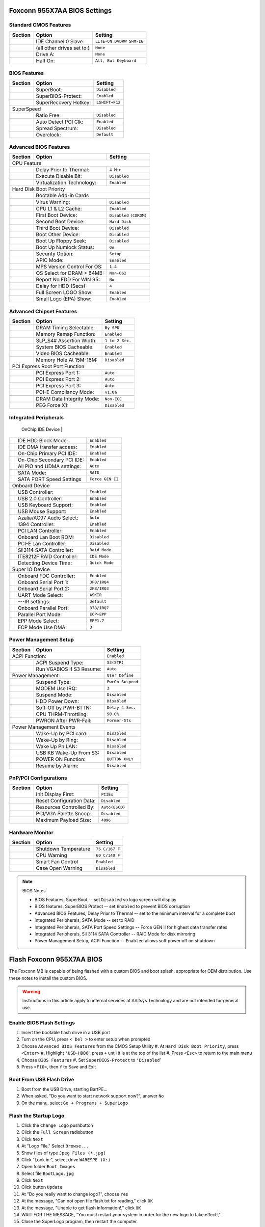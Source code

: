 .. _bios-955x7aa:

#############################
Foxconn 955X7AA BIOS Settings
#############################

Standard CMOS Features
=============================

+---------+--------------------------------+-------------------------+
| Section | Option                         | Setting                 |
+=========+================================+=========================+
|         | IDE Channel 0 Slave:           |``LITE-ON DVDRW SHM-16`` |
+---------+--------------------------------+-------------------------+
|         | (all other drives set to:)     |``None``                 |
+---------+--------------------------------+-------------------------+
|         | Drive A:                       |``None``                 |
+---------+--------------------------------+-------------------------+
|         | Halt On:                       |``All, But Keyboard``    |
+---------+--------------------------------+-------------------------+

BIOS Features
=============================

+---------+--------------------------------+-------------------------+
| Section | Option                         | Setting                 |
+=========+================================+=========================+
|         | SuperBoot:                     |``Disabled``             |
+---------+--------------------------------+-------------------------+
|         | SuperBIOS-Protect:             |``Enabled``              |
+---------+--------------------------------+-------------------------+
|         | SuperRecovery Hotkey:          |``LSHIFT+F12``           |
+---------+--------------------------------+-------------------------+
| SuperSpeed                                                         |
+---------+--------------------------------+-------------------------+
|         | Ratio Free:                    |``Disabled``             |
+---------+--------------------------------+-------------------------+
|         | Auto Detect PCI Clk:           |``Enabled``              |
+---------+--------------------------------+-------------------------+
|         | Spread Spectrum:               |``Disabled``             |
+---------+--------------------------------+-------------------------+
|         | Overclock:                     |``Default``              |
+---------+--------------------------------+-------------------------+

Advanced BIOS Features
=============================

+---------+--------------------------------+-------------------------+
| Section | Option                         | Setting                 |
+=========+================================+=========================+
| CPU Feature                                                        |
+---------+--------------------------------+-------------------------+
|         | Delay Prior to Thermal:        |``4 Min``                |
+---------+--------------------------------+-------------------------+
|         | Execute Disable Bit:           |``Disabled``             |
+---------+--------------------------------+-------------------------+
|         | Virtualization Technology:     |``Enabled``              |
+---------+--------------------------------+-------------------------+
| Hard Disk Boot Priority                                            |
+---------+--------------------------------+-------------------------+
|         | Bootable Add-in Cards                                    |
+---------+--------------------------------+-------------------------+
+---------+--------------------------------+-------------------------+
|         | Virus Warning:                 |``Disabled``             |
+---------+--------------------------------+-------------------------+
|         | CPU L1 & L2 Cache:             |``Enabled``              |
+---------+--------------------------------+-------------------------+
|         | First Boot Device:             |``Disabled`` ``(CDROM)`` |
+---------+--------------------------------+-------------------------+
|         | Second Boot Device:            |``Hard Disk``            |
+---------+--------------------------------+-------------------------+
|         | Third Boot Device:             |``Disabled``             |
+---------+--------------------------------+-------------------------+
|         | Boot Other Device:             |``Disabled``             |
+---------+--------------------------------+-------------------------+
|         | Boot Up Floppy Seek:           |``Disabled``             |
+---------+--------------------------------+-------------------------+
|         | Boot Up Numlock Status:        |``On``                   |
+---------+--------------------------------+-------------------------+
|         | Security Option:               |``Setup``                |
+---------+--------------------------------+-------------------------+
|         | APIC Mode:                     |``Enabled``              |
+---------+--------------------------------+-------------------------+
|         | MPS Version Control For OS:    |``1.4``                  |
+---------+--------------------------------+-------------------------+
|         | OS Select for DRAM > 64MB:     |``Non-OS2``              |
+---------+--------------------------------+-------------------------+
|         | Report No FDD For WIN 95:      |``No``                   |
+---------+--------------------------------+-------------------------+
|         | Delay for HDD (Secs):          |``4``                    |
+---------+--------------------------------+-------------------------+
|         | Full Screen LOGO Show:         |``Enabled``              |
+---------+--------------------------------+-------------------------+
|         | Small Logo (EPA) Show:         |``Enabled``              |
+---------+--------------------------------+-------------------------+

Advanced Chipset Features
=============================

+---------+--------------------------------+-------------------------+
| Section | Option                         | Setting                 |
+=========+================================+=========================+
|         | DRAM Timing Selectable:        |``By SPD``               |
+---------+--------------------------------+-------------------------+
|         | Memory Remap Function:         |``Enabled``              |
+---------+--------------------------------+-------------------------+
|         | SLP_S4# Assertion Width:       |``1 to 2 Sec.``          |
+---------+--------------------------------+-------------------------+
|         | System BIOS Cacheable:         |``Enabled``              |
+---------+--------------------------------+-------------------------+
|         | Video BIOS Cacheable:          |``Enabled``              |
+---------+--------------------------------+-------------------------+
|         | Memory Hole At 15M-16M:        |``Disabled``             |
+---------+--------------------------------+-------------------------+
| PCI Express Root Port Function                                     |
+---------+--------------------------------+-------------------------+
|         | PCI Express Port 1:            |``Auto``                 |
+---------+--------------------------------+-------------------------+
|         | PCI Express Port 2:            |``Auto``                 |
+---------+--------------------------------+-------------------------+
|         | PCI Express Port 3:            |``Auto``                 |
+---------+--------------------------------+-------------------------+
|         | PCI-E Compliancy Mode:         |``v1.0a``                |
+---------+--------------------------------+-------------------------+
+---------+--------------------------------+-------------------------+
|         | DRAM Data Integrity Mode:      |``Non-ECC``              |
+---------+--------------------------------+-------------------------+
|         | PEG Force X1:                  |``Disabled``             |
+---------+--------------------------------+-------------------------+

Integrated Peripherals
=============================

+---------+--------------------------------+-------------------------+
| Section | Option                         | Setting                 |
+=========+================================+=========================+
  OnChip IDE Device                                                  |
+---------+--------------------------------+-------------------------+
|         |  IDE HDD Block Mode:           |``Enabled``              |
+---------+--------------------------------+-------------------------+
|         |  IDE DMA transfer access:      |``Enabled``              |
+---------+--------------------------------+-------------------------+
|         |  On-Chip Primary PCI IDE:      |``Enabled``              |
+---------+--------------------------------+-------------------------+
|         |  On-Chip Secondary PCI IDE:    |``Enabled``              |
+---------+--------------------------------+-------------------------+
|         |  All PIO and UDMA settings:    |``Auto``                 |
+---------+--------------------------------+-------------------------+
|         |  SATA Mode:                    |``RAID``                 |
+---------+--------------------------------+-------------------------+
|         |  SATA PORT Speed Settings      |``Force GEN II``         |
+---------+--------------------------------+-------------------------+
| Onboard Device                                                     |
+---------+--------------------------------+-------------------------+
|         |  USB Controller:               |``Enabled``              |
+---------+--------------------------------+-------------------------+
|         |  USB 2.0 Controller:           |``Enabled``              |
+---------+--------------------------------+-------------------------+
|         |  USB Keyboard Support:         |``Enabled``              |
+---------+--------------------------------+-------------------------+
|         |  USB Mouse Support:            |``Enabled``              |
+---------+--------------------------------+-------------------------+
|         |  Azalia/AC97 Audio Select:     |``Auto``                 |
+---------+--------------------------------+-------------------------+
|         |  1394 Controller:              |``Enabled``              |
+---------+--------------------------------+-------------------------+
|         |  PCI LAN Controller:           |``Enabled``              |
+---------+--------------------------------+-------------------------+
|         |  Onboard Lan Boot ROM:         |``Disabled``             |
+---------+--------------------------------+-------------------------+
|         |  PCI-E Lan Controller:         |``Disabled``             |
+---------+--------------------------------+-------------------------+
|         |  SiI3114 SATA Controller:      |``Raid Mode``            |
+---------+--------------------------------+-------------------------+
|         |  ITE8212F RAID Controller:     |``IDE Mode``             |
+---------+--------------------------------+-------------------------+
|         |  Detecting Device Time:        |``Quick Mode``           |
+---------+--------------------------------+-------------------------+
| Super IO Device                                                    |
+---------+--------------------------------+-------------------------+
|         |  Onboard FDC Controller:       |``Enabled``              |
+---------+--------------------------------+-------------------------+
|         |  Onboard Serial Port 1:        |``3F8/IRQ4``             |
+---------+--------------------------------+-------------------------+
|         |  Onboard Serial Port 2:        |``2F8/IRQ3``             |
+---------+--------------------------------+-------------------------+
|         |  UART Mode Select:             |``ASKIR``                |
+---------+--------------------------------+-------------------------+
|         | ---IR settings:                |``Default``              |
+---------+--------------------------------+-------------------------+
|         |  Onboard Parallel Port:        |``378/IRQ7``             |
+---------+--------------------------------+-------------------------+
|         |  Parallel Port Mode:           |``ECP+EPP``              |
+---------+--------------------------------+-------------------------+
|         |  EPP Mode Select:              |``EPP1.7``               |
+---------+--------------------------------+-------------------------+
|         |  ECP Mode Use DMA:             |``3``                    |
+---------+--------------------------------+-------------------------+

Power Management Setup
=============================

+---------+--------------------------------+-------------------------+
| Section | Option                         | Setting                 |
+=========+================================+=========================+
| ACPI Function:                           |``Enabled``              |
+---------+--------------------------------+-------------------------+
|         | ACPI Suspend Type:             |``S3(STR)``              |
+---------+--------------------------------+-------------------------+
|         | Run VGABIOS if S3 Resume:      |``Auto``                 |
+---------+--------------------------------+-------------------------+
| Power Management:                        |``User Define``          |
+---------+--------------------------------+-------------------------+
|         | Suspend Type:                  |``PwrOn Suspend``        |
+---------+--------------------------------+-------------------------+
|         | MODEM Use IRQ:                 |``3``                    |
+---------+--------------------------------+-------------------------+
|         | Suspend Mode:                  |``Disabled``             |
+---------+--------------------------------+-------------------------+
|         | HDD Power Down:                |``Disabled``             |
+---------+--------------------------------+-------------------------+
|         | Soft-Off by PWR-BTTN:          |``Delay 4 Sec.``         |
+---------+--------------------------------+-------------------------+
|         | CPU THRM-Throttling:           |``50.0%``                |
+---------+--------------------------------+-------------------------+
|         | PWRON After PWR-Fail:          |``Former-Sts``           |
+---------+--------------------------------+-------------------------+
| Power Management Events                                            |
+---------+--------------------------------+-------------------------+
|         | Wake-Up by PCI card:           |``Disabled``             |
+---------+--------------------------------+-------------------------+
|         | Wake-Up by Ring:               |``Disabled``             |
+---------+--------------------------------+-------------------------+
|         | Wake Up Pn LAN:                |``Disabled``             |
+---------+--------------------------------+-------------------------+
|         | USB KB Wake-Up From S3:        |``Disabled``             |
+---------+--------------------------------+-------------------------+
|         | POWER ON Function:             |``BUTTON ONLY``          |
+---------+--------------------------------+-------------------------+
|         | Resume by Alarm:               |``Disabled``             |
+---------+--------------------------------+-------------------------+

PnP/PCI Configurations
=============================

+---------+--------------------------------+-------------------------+
| Section | Option                         | Setting                 |
+=========+================================+=========================+
|         | Init Display First:            |``PCIEx``                |
+---------+--------------------------------+-------------------------+
|         | Reset Configuration Data:      |``Disabled``             |
+---------+--------------------------------+-------------------------+
|         | Resources Controlled By:       |``Auto(ESCD)``           |
+---------+--------------------------------+-------------------------+
|         | PCI/VGA Palette Snoop:         |``Disabled``             |
+---------+--------------------------------+-------------------------+
|         | Maximum Payload Size:          |``4096``                 |
+---------+--------------------------------+-------------------------+

Hardware Monitor
=============================

+---------+--------------------------------+-------------------------+
| Section | Option                         | Setting                 |
+=========+================================+=========================+
|         | Shutdown Temperature           |``75 C/167 F``           |
+---------+--------------------------------+-------------------------+
|         | CPU Warning                    |``60 C/140 F``           |
+---------+--------------------------------+-------------------------+
|         | Smart Fan Control              |``Enabled``              |
+---------+--------------------------------+-------------------------+
|         | Case Open Warning              |``Disabled``             |
+---------+--------------------------------+-------------------------+

.. note:: BIOS Notes

   * BIOS Features, SuperBoot -- set ``Disabled`` so logo screen will display
   * BIOS features, SuperBIOS Protect -- set ``Enabled`` to prevent BIOS corruption
   * Advanced BIOS Features, Delay Prior to Thermal -- set to the minimum interval for a complete boot
   * Integrated Peripherals, SATA Mode -- set to RAID
   * Integrated Peripherals, SATA Port Speed Settings -- Force GEN II for highest data transfer rates
   * Integrated Peripherals, SiI 3114 SATA Controller -- RAID Mode for disk mirroring
   * Power Management Setup, ACPI Function -- ``Enabled`` allows soft power off on shutdown

#############################
Flash Foxconn 955X7AA BIOS
#############################

The Foxconn MB is capable of being flashed with a custom BIOS and boot splash,
appropriate for OEM distribution. Use these notes to install the custom BIOS.

.. warning::
   Instructions in this article apply to internal services at AAltsys Technology 
   and are not intended for general use.

Enable BIOS Flash Settings
=============================

#. Insert the bootable flash drive in a USB port
#. Turn on the CPU, press ``< Del >`` to enter setup when prompted
#. Choose ``Advanced BIOS Features`` from the CMOS Setup Utility
   #. At ``Hard Disk Boot Priority``, press ``<Enter>``
   #. Highlight ``'USB-HDD0``', press ``+`` until it is at the top of the list
   #. Press ``<Esc>`` to return to the main menu
#. Choose ``BIOS Features``
   #. Set ``SuperBIOS-Protect`` to ``'Disabled``'
#. Press ``<F10>``, then ``Y`` to Save and Exit

Boot From USB Flash Drive
=============================

#. Boot from the USB Drive, starting BartPE...
#. When asked, "Do you want to start network support now?", answer ``No``
#. On the manu, select ``Go + Programs + SuperLogo``

Flash the Startup Logo 
=============================

#. Click the ``Change Logo`` pushbutton
#. Click the ``Full Screen`` radiobutton
#. Click ``Next``
#. At "Logo File," Select ``Browse...``
#. Show files of type ``Jpeg Files (*.jpg)``
#. Click "Look in:", select drive ``WARESPE (X:)``
#. Open folder ``Boot Images``
#. Select file ``BootLogo.jpg``
#. Click ``Next``
#. Click button ``Update``
#. At "Do you really want to change logo?",  choose ``Yes``
#. At the message, "Can not open file flash.txt for reading," click ``OK``
#. At the message, "Unable to get flash information!," click ``OK``
#. WAIT FOR THE MESSAGE, "You must restart your system in order for the new logo to take effect!,"
#. Close the SuperLogo program, then restart the computer.

Restart the system 
=============================

#. Remove the USB Flash drive
#. Press ``< Del >`` to enter the CMOS Setup Utility
#. Select BIOS Features, change "SuperBIOS-Protect" to ``Enabled``
#. Press ``<F10>``, then ``Y`` to save the new settings
